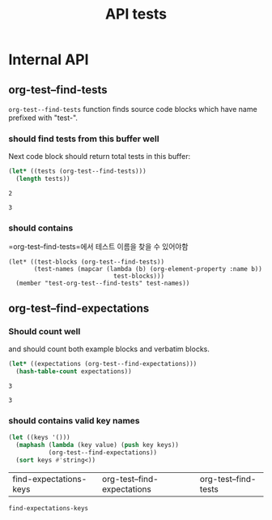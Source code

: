 #+TITLE: API tests

* Internal API
** org-test--find-tests

=org-test--find-tests= function finds source code blocks which have name prefixed with "test-".

*** should find tests from this buffer well

Next code block should return total tests in this buffer:

#+NAME: test-org-test--find-tests
#+begin_src emacs-lisp 
(let* ((tests (org-test--find-tests)))
  (length tests))
#+end_src

#+RESULTS: test-org-test--find-tests
: 2

#+NAME: expect-org-test--find-tests-exact
#+begin_example
3
#+end_example

*** should contains

=org-test--find-tests=에서 테스트 이름을 찾을 수 있어야함

#+begin_src elisp 
(let* ((test-blocks (org-test--find-tests))
       (test-names (mapcar (lambda (b) (org-element-property :name b))
                             test-blocks)))
  (member "test-org-test--find-tests" test-names))
#+end_src

#+RESULTS:
| test-org-test--find-tests | test-org-test--find-expectations | test-find-expectations-keys |

** org-test--find-expectations

*** Should count well

and should count both example blocks and verbatim blocks.

#+NAME: test-org-test--find-expectations
#+begin_src emacs-lisp
(let* ((expectations (org-test--find-expectations)))
  (hash-table-count expectations))
#+end_src

#+RESULTS: test-org-test--find-expectations
: 3

#+NAME: expect-org-test--find-expectations-exact
: 3

*** should contains valid key names

#+NAME: test-find-expectations-keys
#+begin_src emacs-lisp
(let ((keys '()))
  (maphash (lambda (key value) (push key keys))
           (org-test--find-expectations))
  (sort keys #'string<))
#+end_src

#+RESULTS: test-find-expectations-keys
| find-expectations-keys | org-test--find-expectations | org-test--find-tests |

#+NAME: expect-find-expectations-keys-including
#+begin_example
find-expectations-keys
#+end_example
